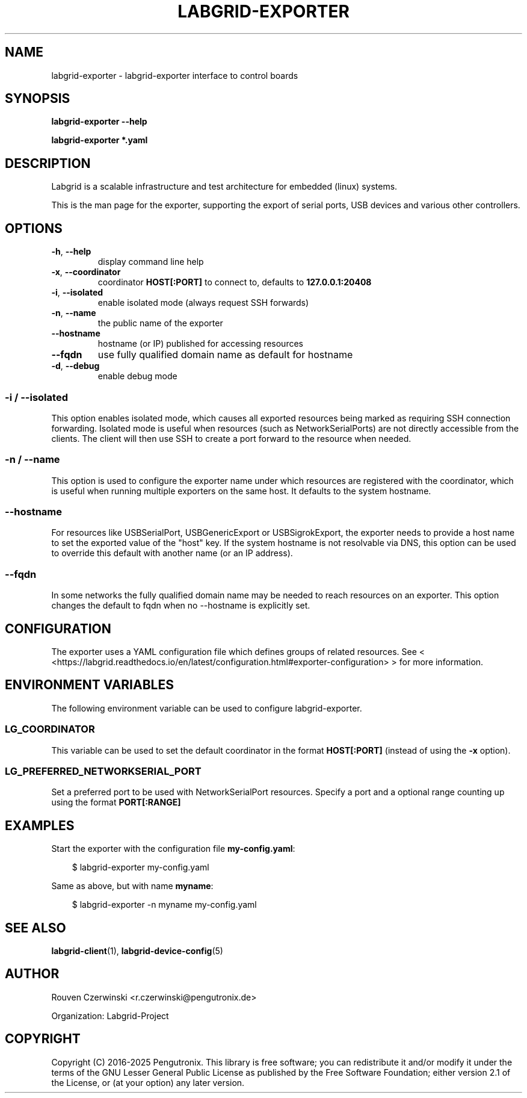 .\" Man page generated from reStructuredText.
.
.
.nr rst2man-indent-level 0
.
.de1 rstReportMargin
\\$1 \\n[an-margin]
level \\n[rst2man-indent-level]
level margin: \\n[rst2man-indent\\n[rst2man-indent-level]]
-
\\n[rst2man-indent0]
\\n[rst2man-indent1]
\\n[rst2man-indent2]
..
.de1 INDENT
.\" .rstReportMargin pre:
. RS \\$1
. nr rst2man-indent\\n[rst2man-indent-level] \\n[an-margin]
. nr rst2man-indent-level +1
.\" .rstReportMargin post:
..
.de UNINDENT
. RE
.\" indent \\n[an-margin]
.\" old: \\n[rst2man-indent\\n[rst2man-indent-level]]
.nr rst2man-indent-level -1
.\" new: \\n[rst2man-indent\\n[rst2man-indent-level]]
.in \\n[rst2man-indent\\n[rst2man-indent-level]]u
..
.TH "LABGRID-EXPORTER" "1" "" "0.0.1" "embedded testing"
.SH NAME
labgrid-exporter \- labgrid-exporter interface to control boards
.SH SYNOPSIS
.sp
\fBlabgrid\-exporter\fP \fB\-\-help\fP
.sp
\fBlabgrid\-exporter\fP \fB*.yaml\fP
.SH DESCRIPTION
.sp
Labgrid is a scalable infrastructure and test architecture for embedded (linux) systems.
.sp
This is the man page for the exporter, supporting the export of serial ports,
USB devices and various other controllers.
.SH OPTIONS
.INDENT 0.0
.TP
.B  \-h\fP,\fB  \-\-help
display command line help
.TP
.B  \-x\fP,\fB  \-\-coordinator
coordinator \fBHOST[:PORT]\fP to connect to, defaults to \fB127.0.0.1:20408\fP
.TP
.B  \-i\fP,\fB  \-\-isolated
enable isolated mode (always request SSH forwards)
.TP
.B  \-n\fP,\fB  \-\-name
the public name of the exporter
.TP
.B  \-\-hostname
hostname (or IP) published for accessing resources
.TP
.B  \-\-fqdn
use fully qualified domain name as default for hostname
.TP
.B  \-d\fP,\fB  \-\-debug
enable debug mode
.UNINDENT
.SS \-i / \-\-isolated
.sp
This option enables isolated mode, which causes all exported resources being
marked as requiring SSH connection forwarding.
Isolated mode is useful when resources (such as NetworkSerialPorts) are not
directly accessible from the clients.
The client will then use SSH to create a port forward to the resource when
needed.
.SS \-n / \-\-name
.sp
This option is used to configure the exporter name under which resources are
registered with the coordinator, which is useful when running multiple
exporters on the same host.
It defaults to the system hostname.
.SS \-\-hostname
.sp
For resources like USBSerialPort, USBGenericExport or USBSigrokExport, the
exporter needs to provide a host name to set the exported value of the \(dqhost\(dq
key.
If the system hostname is not resolvable via DNS, this option can be used to
override this default with another name (or an IP address).
.SS \-\-fqdn
.sp
In some networks the fully qualified domain name may be needed to reach resources
on an exporter. This option changes the default to fqdn when no \-\-hostname is
explicitly set.
.SH CONFIGURATION
.sp
The exporter uses a YAML configuration file which defines groups of related
resources.
See < <https://labgrid.readthedocs.io/en/latest/configuration.html#exporter\-configuration> >
for more information.
.SH ENVIRONMENT VARIABLES
.sp
The following environment variable can be used to configure labgrid\-exporter.
.SS LG_COORDINATOR
.sp
This variable can be used to set the default coordinator in the format
\fBHOST[:PORT]\fP (instead of using the \fB\-x\fP option).
.SS LG_PREFERRED_NETWORKSERIAL_PORT
.sp
Set a preferred port to be used with NetworkSerialPort resources.
Specify a port and a optional range counting up using the format \fBPORT[:RANGE]\fP
.SH EXAMPLES
.sp
Start the exporter with the configuration file \fBmy\-config.yaml\fP:
.INDENT 0.0
.INDENT 3.5
.sp
.EX
$ labgrid\-exporter my\-config.yaml
.EE
.UNINDENT
.UNINDENT
.sp
Same as above, but with name \fBmyname\fP:
.INDENT 0.0
.INDENT 3.5
.sp
.EX
$ labgrid\-exporter \-n myname my\-config.yaml
.EE
.UNINDENT
.UNINDENT
.SH SEE ALSO
.sp
\fBlabgrid\-client\fP(1), \fBlabgrid\-device\-config\fP(5)
.SH AUTHOR
Rouven Czerwinski <r.czerwinski@pengutronix.de>

Organization: Labgrid-Project
.SH COPYRIGHT
Copyright (C) 2016-2025 Pengutronix. This library is free software;
you can redistribute it and/or modify it under the terms of the GNU
Lesser General Public License as published by the Free Software
Foundation; either version 2.1 of the License, or (at your option)
any later version.
.\" Generated by docutils manpage writer.
.

